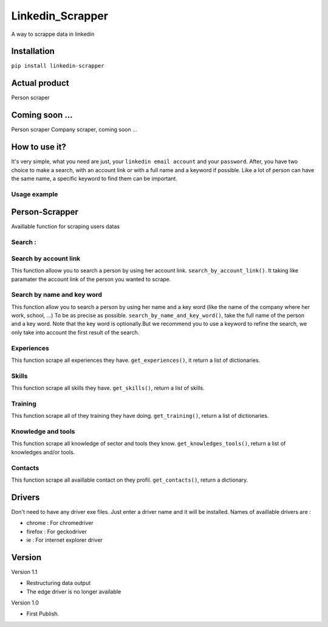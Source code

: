 ==================
Linkedin_Scrapper
==================

A way to scrappe data in linkedin

Installation
============

``pip install linkedin-scrapper``

Actual product
==============

Person scraper


Coming soon ...
===============

Person scraper
Company scraper, coming soon ...

How to use it?
==============

It's very simple, what you need are just, your ``linkedin email account`` and your ``password``.
After, you have two choice to make a search, with an account link or with a full name and a keyword if possible.
Like a lot of person can have the same name, a specific keyword to find them can be important.

Usage example
-------------

.. :: python
    #import needed object
    from linkedin_scrapper import Person, Account
    myAccount = Account("your_email@gmail.com", "your_password", "your_driver")
    #login in linkedin account, return the driver
    driver = myAccount.login()
    #search a person
    person = Person(driver)
    person.search_by_account_link('https://www.linkedin.com/in/beny-dziengue-a3591a188')
    #get experiences of the person
    experiences = person.get_experiences()

Person-Scrapper
===============

Availlable function for scraping users datas

Search :
--------
Search by account link
-----------------------
This function alloow you to search a person by using her account link. ``search_by_account_link()``. It taking like paramater the account link of the person you wanted to scrape.

Search by name and key word
---------------------------
This function allow you to search a person by using her name and a key word (like the name of the company where her work, school, ...) To be as precise as possible. 
``search_by_name_and_key_word()``, take the full name of the person and a key word. Note that the key word is optionally.But we recommend you to use a keyword to refine the search, we only take into account the first result of the search.

Experiences
-----------
This function scrape all experiences they have. ``get_experiences()``, it return a list of dictionaries.

Skills
------
This function scrape all skills they have. ``get_skills()``, return a list of skills.

Training
--------
This function scrape all of they training they have doing. ``get_training()``, return a list of dictionaries.

Knowledge and tools
-------------------
This function scrape all knowledge of sector and tools they know. ``get_knowledges_tools()``, return a list of knowledges and/or tools.

Contacts
--------
This function scrape all availlable contact on they profil. ``get_contacts()``, return a dictionary.

Drivers
=======
Don't need to have any driver exe files. Just enter a driver name and it will be installed.
Names of availlable drivers are :

* chrome : For chromedriver

* firefox : For geckodriver

* ie : For internet explorer driver

Version
=======

Version 1.1

* Restructuring data output

* The edge driver is no longer available

Version 1.0

* First Publish.